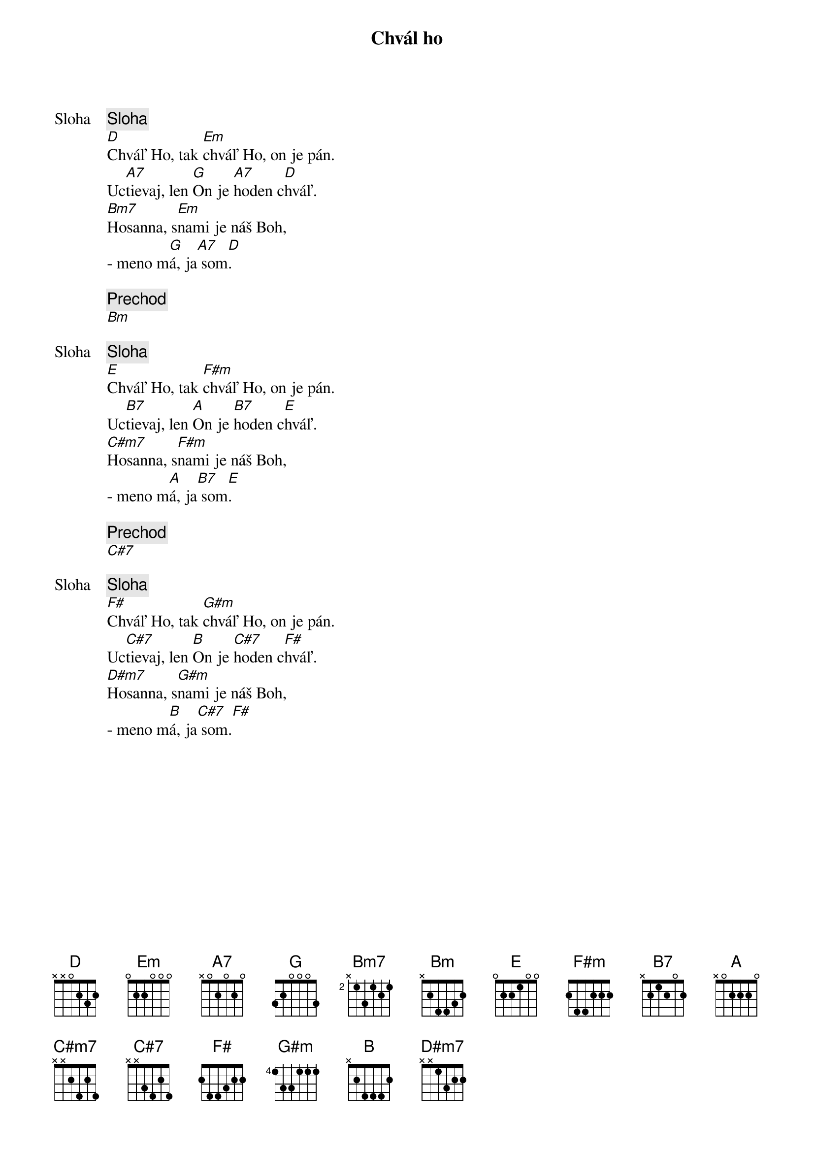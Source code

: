{title: Chvál ho}

{start_of_verse: Sloha}
{comment: Sloha}
[D]Chváľ Ho, tak [Em]chváľ Ho, on je pán.
Uc[A7]tievaj, len [G]On je [A7]hoden c[D]hváľ.
[Bm7]Hosanna, s[Em]nami je náš Boh,
- meno m[G]á, ja[A7] som[D].
{end_of_verse}

{comment: Prechod}
[Bm]

{start_of_verse: Sloha}
{comment: Sloha}
[E]Chváľ Ho, tak [F#m]chváľ Ho, on je pán.
Uc[B7]tievaj, len [A]On je [B7]hoden c[E]hváľ.
[C#m7]Hosanna, s[F#m]nami je náš Boh,
- meno m[A]á, ja[B7] som[E].
{end_of_verse}

{comment: Prechod}
[C#7]

{start_of_verse: Sloha}
{comment: Sloha}
[F#]Chváľ Ho, tak [G#m]chváľ Ho, on je pán.
Uc[C#7]tievaj, len [B]On je [C#7]hoden c[F#]hváľ.
[D#m7]Hosanna, s[G#m]nami je náš Boh,
- meno m[B]á, ja[C#7] som.[F#]
{end_of_verse}